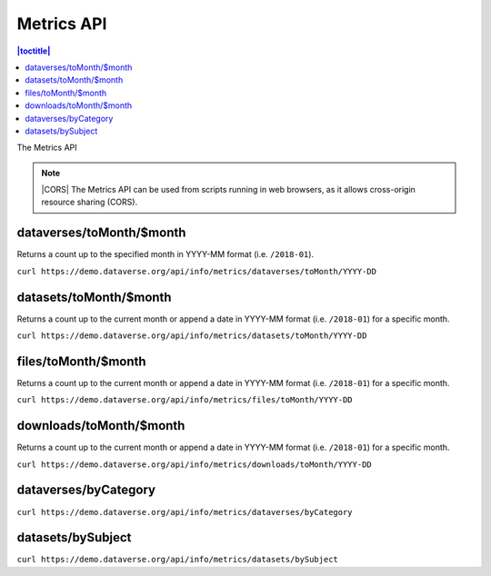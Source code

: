 Metrics API
===========

.. contents:: |toctitle|
    :local:

The Metrics API

.. note:: |CORS| The Metrics API can be used from scripts running in web browsers, as it allows cross-origin resource sharing (CORS).

.. _CORS: https://www.w3.org/TR/cors/

dataverses/toMonth/$month
----------------------

Returns a count up to the specified month in YYYY-MM format (i.e. ``/2018-01``).

``curl https://demo.dataverse.org/api/info/metrics/dataverses/toMonth/YYYY-DD``

datasets/toMonth/$month
------------------------

Returns a count up to the current month or append a date in YYYY-MM format (i.e. ``/2018-01``) for a specific month.

``curl https://demo.dataverse.org/api/info/metrics/datasets/toMonth/YYYY-DD``

files/toMonth/$month
------------------------

Returns a count up to the current month or append a date in YYYY-MM format (i.e. ``/2018-01``) for a specific month.

``curl https://demo.dataverse.org/api/info/metrics/files/toMonth/YYYY-DD``

downloads/toMonth/$month
------------------------

Returns a count up to the current month or append a date in YYYY-MM format (i.e. ``/2018-01``) for a specific month.

``curl https://demo.dataverse.org/api/info/metrics/downloads/toMonth/YYYY-DD``

dataverses/byCategory
------------------------

``curl https://demo.dataverse.org/api/info/metrics/dataverses/byCategory``

datasets/bySubject
------------------------

``curl https://demo.dataverse.org/api/info/metrics/datasets/bySubject``

.. |CORS| raw:: html

      <span class="label label-success pull-right">
        CORS
      </span>
